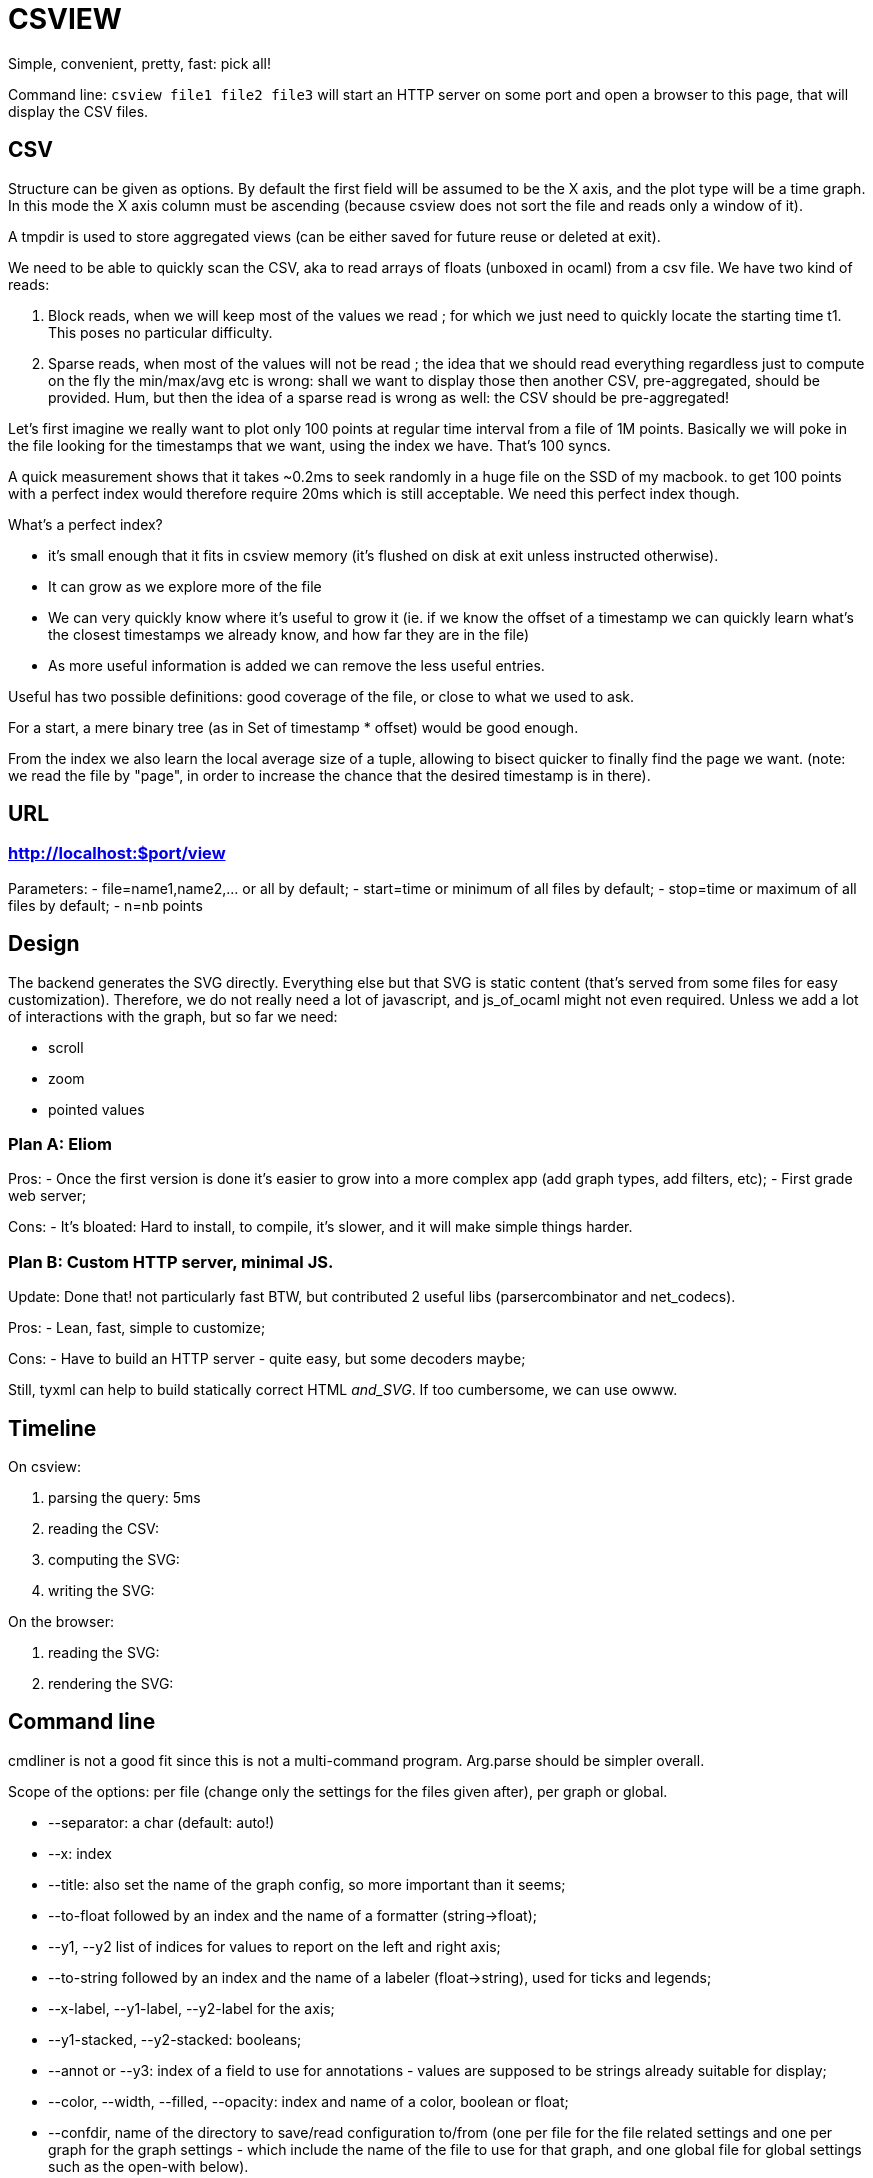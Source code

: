 = CSVIEW

Simple, convenient, pretty, fast: pick all!

Command line: `csview file1 file2 file3` will start an HTTP server on some port
and open a browser to this page, that will display the CSV files.

== CSV

Structure can be given as options. By default the first field will be assumed
to be the X axis, and the plot type will be a time graph.  In this mode the X
axis column must be ascending (because +csview+ does not sort the file and
reads only a window of it).

A tmpdir is used to store aggregated views (can be either saved for future
reuse or deleted at exit).

We need to be able to quickly scan the CSV, aka to read arrays of floats
(unboxed in ocaml) from a csv file. We have two kind of reads:

1. Block reads, when we will keep most of the values we read ; for which we
just need to quickly locate the starting time t1. This poses no particular
difficulty.

2. Sparse reads, when most of the values will not be read ; the idea that we
should read everything regardless just to compute on the fly the min/max/avg
etc is wrong: shall we want to display those then another CSV, pre-aggregated,
should be provided. Hum, but then the idea of a sparse read is wrong as well:
the CSV should be pre-aggregated!

Let's first imagine we really want to plot only 100 points at regular time
interval from a file of 1M points. Basically we will poke in the file looking
for the timestamps that we want, using the index we have. That's 100 syncs.

A quick measurement shows that it takes ~0.2ms to seek randomly in a huge file
on the SSD of my macbook. to get 100 points with a perfect index would therefore
require 20ms which is still acceptable. We need this perfect index though.

What's a perfect index?

- it's small enough that it fits in csview memory (it's flushed on disk at exit
  unless instructed otherwise).
- It can grow as we explore more of the file
- We can very quickly know where it's useful to grow it (ie. if we know the
  offset of a timestamp we can quickly learn what's the closest timestamps we
  already know, and how far they are in the file)
- As more useful information is added we can remove the less useful entries.

Useful has two possible definitions: good coverage of the file, or close to
what we used to ask.

For a start, a mere binary tree (as in +Set+ of timestamp * offset) would be
good enough.

From the index we also learn the local average size of a tuple, allowing to
bisect quicker to finally find the page we want. (note: we read the file by
"page", in order to increase the chance that the desired timestamp is in
there).

== URL

=== http://localhost:$port/view

Parameters:
- file=name1,name2,... or all by default;
- start=time or minimum of all files by default;
- stop=time or maximum of all files by default;
- n=nb points

== Design

The backend generates the SVG directly. Everything else but that SVG is static
content (that's served from some files for easy customization). Therefore, we
do not really need a lot of javascript, and js_of_ocaml might not even required.
Unless we add a lot of interactions with the graph, but so far we need:

- scroll
- zoom
- pointed values

=== Plan A: Eliom

Pros:
- Once the first version is done it's easier to grow into a more complex app
  (add graph types, add filters, etc);
- First grade web server;

Cons:
- It's bloated: Hard to install, to compile, it's slower, and it will make
  simple things harder.

=== Plan B: Custom HTTP server, minimal JS.

Update: Done that! not particularly fast BTW, but contributed 2 useful libs
(parsercombinator and net_codecs).

Pros:
- Lean, fast, simple to customize;

Cons:
- Have to build an HTTP server - quite easy, but some decoders maybe;

Still, +tyxml+ can help to build statically correct HTML _and_SVG_. If
too cumbersome, we can use +owww+.


== Timeline

On csview:

1. parsing the query: 5ms
2. reading the CSV:
3. computing the SVG:
4. writing the SVG:

On the browser:

1. reading the SVG:
2. rendering the SVG:

== Command line

cmdliner is not a good fit since this is not a multi-command program. Arg.parse
should be simpler overall.

Scope of the options: per file (change only the settings for the files given
after), per graph or global.

- +--separator+: a char (default: auto!)
- +--x+: index
- +--title+: also set the name of the graph config, so more important than it
  seems;
- +--to-float+ followed by an index and the name of a formatter
  (string->float);
- +--y1+, +--y2+ list of indices for values to report on the left and right
  axis;
- +--to-string+ followed by an index and the name of a labeler (float->string),
  used for ticks and legends;
- +--x-label+, +--y1-label+, +--y2-label+ for the axis;
- +--y1-stacked+, +--y2-stacked+: booleans;
- +--annot+ or +--y3+: index of a field to use for annotations - values are
  supposed to be strings already suitable for display;
- +--color+, +--width+, +--filled+, +--opacity+: index and name of a color,
  boolean or float;

- +--confdir+, name of the directory to save/read configuration to/from (one per
  file for the file related settings and one per graph for the graph settings -
  which include the name of the file to use for that graph, and one global file
  for global settings such as the open-with below).

- +--no-browser+: to avoid opening the browser automatically
- +--open-with+: how exactly to launch the browser?

- +--confname+: instead of using the filename to get previous configuration
  from confdir, use this alternate name. This is useful if for instance the
  actual file is a temporary file as in `=(grep foo file.csv)`.

== Filters

A way to say when to consider a y value depending on other fields.

Quite complex and doable on the CSV directly. Also, would likely disprove the
assumption that a CSV line can be read from any block.

TODO: fix this limitation that a line must fit within a block, that is
probably desirable anyway, and then we could filters.

== AutoSaving configuration

Use case: We devise the perfect command line to represent some data in some
file. When the file is updated, we do not want to have to remember it.
Ideally, the same configuration can be figured out from the config file name.
But there are cases when we can devise several layout for a single CSV file,
all worth saving. In that case using the alternate file name for saving allows
to store several representations for the same file.

Also, a single graph may be composed of several files.

So what we really want to save are the graphs themselves. Saving also fields
info on a per file conig can also make sense, though (so that we already know
the formatters, for instance).

So we want to save:

- given an (alternative) file name, the label, fmt, color, etc, of each field
  (a field array)
- given the title of a graph, the file array and labels.
- given the title of the page, the list of graphs. (for dashboards)

TODO: rewrite.

Also, a Chart.Source with label, color, stroke width, etc, used by
Config.field, and passed in the fold iteratof instead of one parameter for
color, another for label, etc...

== Legend and overlay

TODO: JS as in clopinet to highlight part of the graph when hovering its label
in the legend.

== Annotations

TODO


